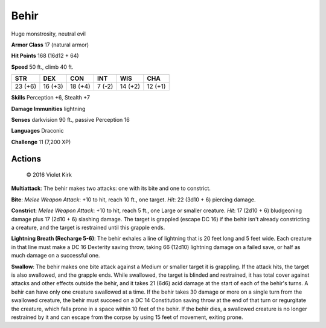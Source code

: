 
.. _srd:behir:

Behir
-----

Huge monstrosity, neutral evil

**Armor Class** 17 (natural armor)

**Hit Points** 168 (16d12 + 64)

**Speed** 50 ft., climb 40 ft.

+-----------+-----------+-----------+----------+-----------+-----------+
| STR       | DEX       | CON       | INT      | WIS       | CHA       |
+===========+===========+===========+==========+===========+===========+
| 23 (+6)   | 16 (+3)   | 18 (+4)   | 7 (-2)   | 14 (+2)   | 12 (+1)   |
+-----------+-----------+-----------+----------+-----------+-----------+

**Skills** Perception +6, Stealth +7

**Damage Immunities** lightning

**Senses** darkvision 90 ft., passive Perception 16

**Languages** Draconic

**Challenge** 11 (7,200 XP)

Actions
~~~~~~~~~~~~~~~~~~~~~~~~~~~~~~~~~

.. figure:: /_images/behir.png
    :figclass: image-right
    :target: /_images/behir.png

    © 2016 Violet Kirk


**Multiattack**: The behir makes two attacks: one with its bite and one
to constrict.

**Bite**: *Melee Weapon Attack*: +10 to hit, reach 10 ft.,
one target. *Hit*: 22 (3d10 + 6) piercing damage.

**Constrict**: *Melee
Weapon Attack*: +10 to hit, reach 5 ft., one Large or smaller creature.
*Hit*: 17 (2d10 + 6) bludgeoning damage plus 17 (2d10 + 6) slashing
damage. The target is grappled (escape DC 16) if the behir isn't already
constricting a creature, and the target is restrained until this grapple
ends.

**Lightning Breath (Recharge 5-6)**: The behir exhales a line of
lightning that is 20 feet long and 5 feet wide. Each creature in that
line must make a DC 16 Dexterity saving throw, taking 66 (12d10)
lightning damage on a failed save, or half as much damage on a
successful one.

**Swallow**: The behir makes one bite attack against a
Medium or smaller target it is grappling. If the attack hits, the target
is also swallowed, and the grapple ends. While swallowed, the target is
blinded and restrained, it has total cover against attacks and other
effects outside the behir, and it takes 21 (6d6) acid damage at the
start of each of the behir's turns. A behir can have only one creature
swallowed at a time. If the behir takes 30 damage or more on a single
turn from the swallowed creature, the behir must succeed on a DC 14
Constitution saving throw at the end of that turn or regurgitate the
creature, which falls prone in a space within 10 feet of the behir. If
the behir dies, a swallowed creature is no longer restrained by it and
can escape from the corpse by using 15 feet of movement, exiting prone.
